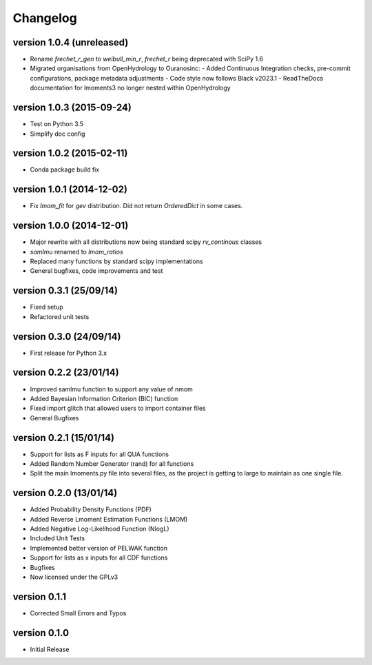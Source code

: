 =========
Changelog
=========

version 1.0.4 (unreleased)
--------------------------
- Rename `frechet_r_gen` to `weibull_min_r`, `frechet_r` being deprecated with SciPy 1.6
- Migrated organisations from OpenHydrology to Ouranosinc:
  - Added Continuous Integration checks, pre-commit configurations, package metadata adjustments
  - Code style now follows Black v2023.1
  - ReadTheDocs documentation for lmoments3 no longer nested within OpenHydrology

version 1.0.3 (2015-09-24)
--------------------------
- Test on Python 3.5
- Simplify doc config

version 1.0.2 (2015-02-11)
--------------------------
- Conda package build fix

version 1.0.1 (2014-12-02)
--------------------------
- Fix `lmom_fit` for `gev` distribution. Did not return `OrderedDict` in some cases.

version 1.0.0 (2014-12-01)
--------------------------
- Major rewrite with all distributions now being standard scipy `rv_continous` classes
- `samlmu` renamed to `lmom_ratios`
- Replaced many functions by standard scipy implementations
- General bugfixes, code improvements and test

version 0.3.1 (25/09/14)
------------------------
- Fixed setup
- Refactored unit tests

version 0.3.0 (24/09/14)
------------------------
- First release for Python 3.x

version 0.2.2 (23/01/14)
------------------------
- Improved samlmu function to support any value of nmom
- Added Bayesian Information Criterion (BIC) function
- Fixed import glitch that allowed users to import container files
- General Bugfixes

version 0.2.1 (15/01/14)
------------------------
- Support for lists as F inputs for all QUA functions
- Added Random Number Generator (rand) for all functions
- Split the main lmoments.py file into several files, as the project is getting to large to maintain as one single file.

version 0.2.0 (13/01/14)
------------------------
- Added Probability Density Functions (PDF)
- Added Reverse Lmoment Estimation Functions (LMOM)
- Added Negative Log-Likelihood Function (NlogL)
- Included Unit Tests
- Implemented better version of PELWAK function
- Support for lists as x inputs for all CDF functions
- Bugfixes
- Now licensed under the GPLv3

version 0.1.1
-------------
- Corrected Small Errors and Typos

version 0.1.0
-------------
- Initial Release
